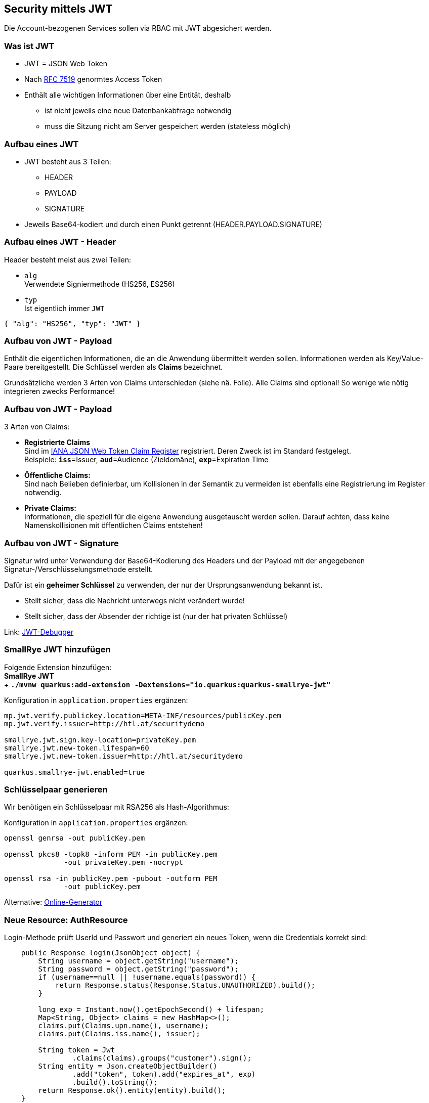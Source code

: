 [.lightbg,background-opacity="0.2"]
== Security mittels JWT

Die Account-bezogenen Services sollen via RBAC mit JWT abgesichert werden.


[.lightbg,background-opacity="0.2"]
=== Was ist JWT

* JWT = JSON Web Token
* Nach https://tools.ietf.org/html/rfc7519[RFC 7519,window=_blank] genormtes Access Token
* Enthält alle wichtigen Informationen über eine Entität, deshalb
** ist nicht jeweils eine neue Datenbankabfrage notwendig
** muss die Sitzung nicht am Server gespeichert werden (stateless möglich)

[.lightbg,background-opacity="0.2"]
=== Aufbau eines JWT

* JWT besteht aus 3 Teilen:
** HEADER
** PAYLOAD
** SIGNATURE

* Jeweils Base64-kodiert und durch einen Punkt getrennt (HEADER.PAYLOAD.SIGNATURE)

[.lightbg,background-opacity="0.2"]
=== Aufbau eines JWT - Header

Header besteht meist aus zwei Teilen:

* `alg` +
Verwendete Signiermethode (HS256, ES256)

* `typ` +
Ist eigentlich immer `JWT`

```
{ "alg": "HS256", "typ": "JWT" }
```

[.lightbg,background-opacity="0.2"]
=== Aufbau von JWT - Payload

Enthält die eigentlichen Informationen, die an die Anwendung übermittelt werden sollen.
Informationen werden als Key/Value-Paare bereitgestellt.
Die Schlüssel werden als *Claims* bezeichnet.

Grundsätzliche werden 3 Arten von Claims unterschieden (siehe nä.
Folie).
Alle Claims sind optional!
So wenige wie nötig integrieren zwecks Performance!

[.lightbg,background-opacity="0.2"]
=== Aufbau von JWT - Payload

3 Arten von Claims:

* *Registrierte Claims* +
Sind im https://www.iana.org/assignments/jwt/jwt.xhtml[IANA JSON Web Token Claim Register,window=_blank] registriert.
Deren Zweck ist im Standard festgelegt. +
Beispiele: *`iss`*=Issuer, *`aud`*=Audience (Zieldomäne), *`exp`*=Expiration Time

* *Öffentliche Claims:* +
Sind nach Belieben definierbar, um Kollisionen in der Semantik zu vermeiden ist ebenfalls eine Registrierung im Register notwendig.

* *Private Claims:* +
Informationen, die speziell für die eigene Anwendung ausgetauscht werden sollen.
Darauf achten, dass keine Namenskollisionen mit öffentlichen Claims entstehen!

[.lightbg,background-opacity="0.2"]
=== Aufbau von JWT - Signature

Signatur wird unter Verwendung der Base64-Kodierung des Headers und der Payload mit der angegebenen Signatur-/Verschlüsselungsmethode erstellt.

Dafür ist ein *geheimer Schlüssel* zu verwenden, der nur der Ursprungsanwendung bekannt ist.

* Stellt sicher, dass die Nachricht unterwegs nicht verändert wurde!
* Stellt sicher, dass der Absender der richtige ist (nur der hat privaten Schlüssel)


Link: https://jwt.io/#debugger-io[JWT-Debugger]

[.lightbg,background-video="{backgroundimg}/configuration.mp4",background-video-loop="true",background-opacity="0.3"]
=== SmallRye JWT hinzufügen

Folgende Extension hinzufügen: +
*SmallRye JWT* +
+ *`./mvnw quarkus:add-extension -Dextensions="io.quarkus:quarkus-smallrye-jwt"`*

Konfiguration in `application.properties` ergänzen:

[source,bash]
----
mp.jwt.verify.publickey.location=META-INF/resources/publicKey.pem
mp.jwt.verify.issuer=http://htl.at/securitydemo

smallrye.jwt.sign.key-location=privateKey.pem
smallrye.jwt.new-token.lifespan=60
smallrye.jwt.new-token.issuer=http://htl.at/securitydemo

quarkus.smallrye-jwt.enabled=true
----

[.lightbg,background-video="{backgroundimg}/configuration.mp4",background-video-loop="true",background-opacity="0.3"]
=== Schlüsselpaar generieren

Wir benötigen ein Schlüsselpaar mit RSA256 als Hash-Algorithmus:

Konfiguration in `application.properties` ergänzen:

[source,bash]
----
openssl genrsa -out publicKey.pem

openssl pkcs8 -topk8 -inform PEM -in publicKey.pem
              -out privateKey.pem -nocrypt

openssl rsa -in publicKey.pem -pubout -outform PEM
              -out publicKey.pem
----

Alternative: https://csfieldguide.org.nz/en/interactives/rsa-key-generator/[Online-Generator]

[.lightbg,background-video="{backgroundimg}/typing.mp4",background-video-loop="true",background-opacity="0.3"]
=== Neue Resource: AuthResource

Login-Methode prüft UserId und Passwort und generiert ein neues Token, wenn die Credentials korrekt sind:

[.source15]
[source,java]
----
    public Response login(JsonObject object) {
        String username = object.getString("username");
        String password = object.getString("password");
        if (username==null || !username.equals(password)) {
            return Response.status(Response.Status.UNAUTHORIZED).build();
        }

        long exp = Instant.now().getEpochSecond() + lifespan;
        Map<String, Object> claims = new HashMap<>();
        claims.put(Claims.upn.name(), username);
        claims.put(Claims.iss.name(), issuer);

        String token = Jwt
                .claims(claims).groups("customer").sign();
        String entity = Json.createObjectBuilder()
                .add("token", token).add("expires_at", exp)
                .build().toString();
        return Response.ok().entity(entity).build();
    }
----

[.lightbg,background-video="{backgroundimg}/typing.mp4",background-video-loop="true",background-opacity="0.3"]
=== Neue Resource: AuthResource

Die Gültigkeitsdauer der Tokens und Issuer könnten von der application.properties injected werden:

[.source18]
[source,java]
----
    @Inject
    @ConfigProperty(name="smallrye.jwt.new-token.lifespan")
    long lifespan;

    @Inject
    @ConfigProperty(name="mp.jwt.verify.issuer")
    String issuer;
----

[.lightbg,background-video="{backgroundimg}/typing.mp4",background-video-loop="true",background-opacity="0.3"]
=== Absichern der Resourcen

Auf Klassen- oder Methodenebene kann per Annotation festgelegt werden, welche Rolle(n) benötigt werden, um eine Methode auszuführen:

[source,java]
----
@RolesAllowed("customer")
----

Zusätzlich können Claims direkt Injected werden, um diese dann für Checks heranzuziehen:

[source,java]
----
    @Inject
    JsonWebToken jwt;

    @Inject
    @Claim(standard = Claims.upn)
    long upn=1;
----

[.lightbg,background-video="{backgroundimg}/typing.mp4",background-video-loop="true",background-opacity="0.3"]
=== JWT in Angular-Client / Interceptor

Nachdem das Token vom erfolgreichen Login-Aufruf erhalten wurde wird es meist im LocalStorage abgelegt.
Dieses Token muss dann bei allen Requests im Header mitgesendet werden, wofür sich ein `HttpInterceptor` anbietet:

[.source18]
[source,typescript]
----
@Injectable()
export class AuthInterceptor implements HttpInterceptor {

  intercept(req: HttpRequest<any>,
            next: HttpHandler): Observable<HttpEvent<any>> {
    const idToken = localStorage.getItem('id_token');

    if (idToken) {
      const cloned = req.clone({
        headers: req.headers.set('Authorization', 'Bearer ' + idToken)
      });

      return next.handle(cloned);
    }
    else {
      return next.handle(req);
    }
  }
}
----

[.lightbg,background-video="{backgroundimg}/typing.mp4",background-video-loop="true",background-opacity="0.3"]
=== JWT in Angular-Client / Interceptor

Zum Aktivieren wird der in der Datei `app.modules.ts` im Abschnitt `providers` angegeben.

[source,typescript]
----
    {
      provide: HTTP_INTERCEPTORS, useClass: AuthInterceptor,
      multi: true
    }
----

[.lightbg,background-video="{backgroundimg}/typing.mp4",background-video-loop="true",background-opacity="0.3"]
=== JWT in Angular-Client / AuthGuard

Zusätzlich kann ein AuthGuard implementiert werden.
Darin könnten wir beispielsweise überprüfen, ob der Expires-Zeitstempel schon überschritten wurde.
Wenn ja leiten wir auf die Login-Maske um.

Konfig der Routing-Tabelle:

[source,typescript]
----
 {
    path: 'customer', component: CustomerComponent,
    canActivate: [AuthGuardService]
  }, ...
----

[.lightbg,background-video="{backgroundimg}/typing.mp4",background-video-loop="true",background-opacity="0.3"]
=== JWT in Angular-Client / AuthGuard

AuthGuard-Implementierung:

[source,typescript]
----
@Injectable({
  providedIn: 'root'
})
export class AuthGuardService implements CanActivate {

  constructor(private authService: AuthService,
              private router: Router) { }

  canActivate(): boolean {
    if (!this.authService.isLoggedIn()) {
      this.router.navigate(['login']);
      return false;
    }
    return true;
  }
}
----
